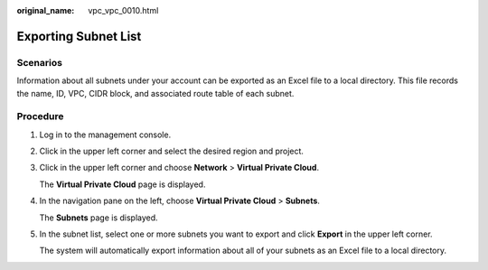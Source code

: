 :original_name: vpc_vpc_0010.html

.. _vpc_vpc_0010:

Exporting Subnet List
=====================

Scenarios
---------

Information about all subnets under your account can be exported as an Excel file to a local directory. This file records the name, ID, VPC, CIDR block, and associated route table of each subnet.

Procedure
---------

#. Log in to the management console.

#. Click |image1| in the upper left corner and select the desired region and project.

#. Click |image2| in the upper left corner and choose **Network** > **Virtual Private Cloud**.

   The **Virtual Private Cloud** page is displayed.

#. In the navigation pane on the left, choose **Virtual Private Cloud** > **Subnets**.

   The **Subnets** page is displayed.

#. In the subnet list, select one or more subnets you want to export and click **Export** in the upper left corner.

   The system will automatically export information about all of your subnets as an Excel file to a local directory.

.. |image1| image:: /_static/images/en-us_image_0000001818982734.png
.. |image2| image:: /_static/images/en-us_image_0000001865583297.png
